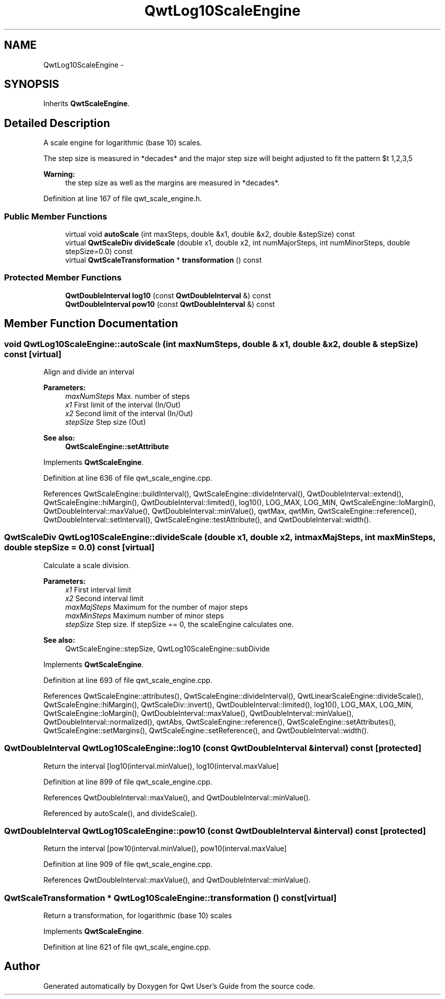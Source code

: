 .TH "QwtLog10ScaleEngine" 3 "17 Sep 2006" "Version 5.0.0-rc0" "Qwt User's Guide" \" -*- nroff -*-
.ad l
.nh
.SH NAME
QwtLog10ScaleEngine \- 
.SH SYNOPSIS
.br
.PP
Inherits \fBQwtScaleEngine\fP.
.PP
.SH "Detailed Description"
.PP 
A scale engine for logarithmic (base 10) scales. 

The step size is measured in *decades* and the major step size will be adjusted to fit the pattern $\left\{ 1,2,3,5\right\} \cdot 10^{n}$ , where n is a natural number including zero.
.PP
\fBWarning:\fP
.RS 4
the step size as well as the margins are measured in *decades*.
.RE
.PP

.PP
Definition at line 167 of file qwt_scale_engine.h.
.SS "Public Member Functions"

.in +1c
.ti -1c
.RI "virtual void \fBautoScale\fP (int maxSteps, double &x1, double &x2, double &stepSize) const "
.br
.ti -1c
.RI "virtual \fBQwtScaleDiv\fP \fBdivideScale\fP (double x1, double x2, int numMajorSteps, int numMinorSteps, double stepSize=0.0) const "
.br
.ti -1c
.RI "virtual \fBQwtScaleTransformation\fP * \fBtransformation\fP () const "
.br
.in -1c
.SS "Protected Member Functions"

.in +1c
.ti -1c
.RI "\fBQwtDoubleInterval\fP \fBlog10\fP (const \fBQwtDoubleInterval\fP &) const "
.br
.ti -1c
.RI "\fBQwtDoubleInterval\fP \fBpow10\fP (const \fBQwtDoubleInterval\fP &) const "
.br
.in -1c
.SH "Member Function Documentation"
.PP 
.SS "void QwtLog10ScaleEngine::autoScale (int maxNumSteps, double & x1, double & x2, double & stepSize) const\fC [virtual]\fP"
.PP
Align and divide an interval
.PP
\fBParameters:\fP
.RS 4
\fImaxNumSteps\fP Max. number of steps 
.br
\fIx1\fP First limit of the interval (In/Out) 
.br
\fIx2\fP Second limit of the interval (In/Out) 
.br
\fIstepSize\fP Step size (Out)
.RE
.PP
\fBSee also:\fP
.RS 4
\fBQwtScaleEngine::setAttribute\fP
.RE
.PP

.PP
Implements \fBQwtScaleEngine\fP.
.PP
Definition at line 636 of file qwt_scale_engine.cpp.
.PP
References QwtScaleEngine::buildInterval(), QwtScaleEngine::divideInterval(), QwtDoubleInterval::extend(), QwtScaleEngine::hiMargin(), QwtDoubleInterval::limited(), log10(), LOG_MAX, LOG_MIN, QwtScaleEngine::loMargin(), QwtDoubleInterval::maxValue(), QwtDoubleInterval::minValue(), qwtMax, qwtMin, QwtScaleEngine::reference(), QwtDoubleInterval::setInterval(), QwtScaleEngine::testAttribute(), and QwtDoubleInterval::width().
.SS "\fBQwtScaleDiv\fP QwtLog10ScaleEngine::divideScale (double x1, double x2, int maxMajSteps, int maxMinSteps, double stepSize = \fC0.0\fP) const\fC [virtual]\fP"
.PP
Calculate a scale division. 
.PP
\fBParameters:\fP
.RS 4
\fIx1\fP First interval limit 
.br
\fIx2\fP Second interval limit 
.br
\fImaxMajSteps\fP Maximum for the number of major steps 
.br
\fImaxMinSteps\fP Maximum number of minor steps 
.br
\fIstepSize\fP Step size. If stepSize == 0, the scaleEngine calculates one.
.RE
.PP
\fBSee also:\fP
.RS 4
QwtScaleEngine::stepSize, QwtLog10ScaleEngine::subDivide
.RE
.PP

.PP
Implements \fBQwtScaleEngine\fP.
.PP
Definition at line 693 of file qwt_scale_engine.cpp.
.PP
References QwtScaleEngine::attributes(), QwtScaleEngine::divideInterval(), QwtLinearScaleEngine::divideScale(), QwtScaleEngine::hiMargin(), QwtScaleDiv::invert(), QwtDoubleInterval::limited(), log10(), LOG_MAX, LOG_MIN, QwtScaleEngine::loMargin(), QwtDoubleInterval::maxValue(), QwtDoubleInterval::minValue(), QwtDoubleInterval::normalized(), qwtAbs, QwtScaleEngine::reference(), QwtScaleEngine::setAttributes(), QwtScaleEngine::setMargins(), QwtScaleEngine::setReference(), and QwtDoubleInterval::width().
.SS "\fBQwtDoubleInterval\fP QwtLog10ScaleEngine::log10 (const \fBQwtDoubleInterval\fP & interval) const\fC [protected]\fP"
.PP
Return the interval [log10(interval.minValue(), log10(interval.maxValue]
.PP
Definition at line 899 of file qwt_scale_engine.cpp.
.PP
References QwtDoubleInterval::maxValue(), and QwtDoubleInterval::minValue().
.PP
Referenced by autoScale(), and divideScale().
.SS "\fBQwtDoubleInterval\fP QwtLog10ScaleEngine::pow10 (const \fBQwtDoubleInterval\fP & interval) const\fC [protected]\fP"
.PP
Return the interval [pow10(interval.minValue(), pow10(interval.maxValue]
.PP
Definition at line 909 of file qwt_scale_engine.cpp.
.PP
References QwtDoubleInterval::maxValue(), and QwtDoubleInterval::minValue().
.SS "\fBQwtScaleTransformation\fP * QwtLog10ScaleEngine::transformation () const\fC [virtual]\fP"
.PP
Return a transformation, for logarithmic (base 10) scales
.PP
Implements \fBQwtScaleEngine\fP.
.PP
Definition at line 621 of file qwt_scale_engine.cpp.

.SH "Author"
.PP 
Generated automatically by Doxygen for Qwt User's Guide from the source code.
